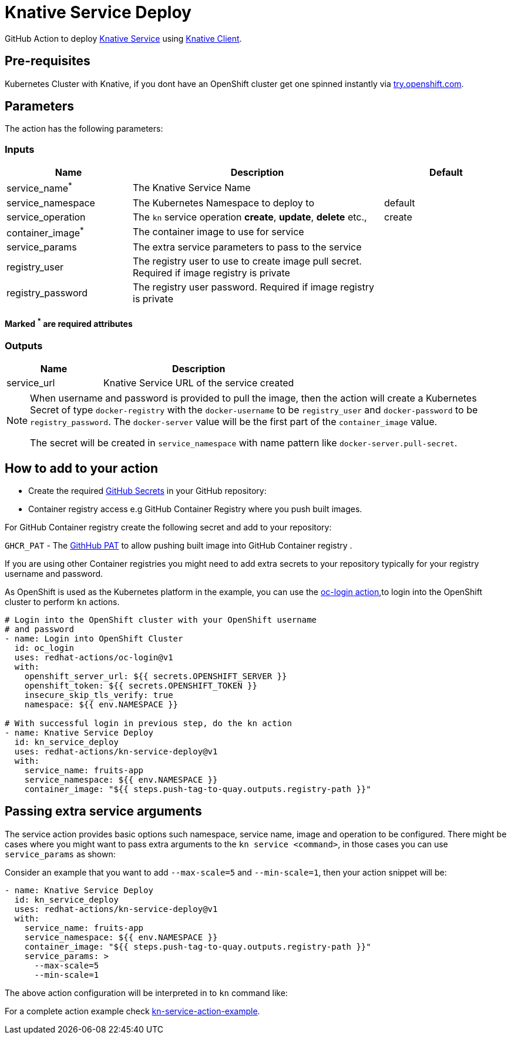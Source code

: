 = Knative Service Deploy

GitHub Action to deploy https://kn.dev[Knative Service] using https://github.com/knative/client[Knative Client].

== Pre-requisites

Kubernetes Cluster with Knative, if you dont have an OpenShift cluster get one spinned instantly via https://try.openshift.com[try.openshift.com].

== Parameters

The action has the following parameters:

=== Inputs
[cols="1,2,1", options="header"]
|===
| Name | Description | Default
| service_name[red]^*^ | The Knative Service Name |
| service_namespace | The Kubernetes Namespace to deploy to | default
| service_operation | The `kn` service operation *create*, *update*, *delete* etc., | create
| container_image[red]^*^ | The container image to use for service |
| service_params | The extra service parameters to pass to the service |
| registry_user |The registry user to use to create image pull secret. Required if image registry is private| 
| registry_password | The registry user password. Required if image registry is private| 
|===
==== Marked [red]^*^ are required attributes

=== Outputs
[cols="1,2", options="header"]
|===
| Name | Description
| service_url | Knative Service URL of the service created
|===

[NOTE]
====
When username and password is provided to pull the image, then the action will create a Kubernetes Secret of type `docker-registry` with the `docker-username` to be `registry_user` and `docker-password` to be `registry_password`. The `docker-server` value will be the first part of the `container_image` value.

The secret will be created in `service_namespace` with name pattern like `docker-server.pull-secret`.
====

== How to add to your action

- Create the required https://docs.github.com/en/free-pro-team@latest/actions/reference/encrypted-secrets[GitHub Secrets] in your GitHub repository:

- Container registry access e.g GitHub Container Registry where you push built images.

For GitHub Container registry create the following secret and add to your repository:

`GHCR_PAT` - The https://docs.github.com/en/free-pro-team@latest/github/authenticating-to-github/creating-a-personal-access-token[GithHub PAT] to allow pushing built image into GitHub Container registry .

If you are using other Container registries you might need to add extra secrets to your repository typically for your registry username and password.

As OpenShift is used as the Kubernetes platform in the example, you can use the https://github.com/redhat-actions/oc-login[oc-login action],to login into the OpenShift cluster to perform `kn` actions.

[source,yaml]
----
# Login into the OpenShift cluster with your OpenShift username 
# and password
- name: Login into OpenShift Cluster
  id: oc_login
  uses: redhat-actions/oc-login@v1
  with:
    openshift_server_url: ${{ secrets.OPENSHIFT_SERVER }}
    openshift_token: ${{ secrets.OPENSHIFT_TOKEN }}
    insecure_skip_tls_verify: true
    namespace: ${{ env.NAMESPACE }}

# With successful login in previous step, do the kn action
- name: Knative Service Deploy
  id: kn_service_deploy
  uses: redhat-actions/kn-service-deploy@v1
  with: 
    service_name: fruits-app
    service_namespace: ${{ env.NAMESPACE }}
    container_image: "${{ steps.push-tag-to-quay.outputs.registry-path }}"
----

== Passing extra service arguments

The service action provides basic options such namespace, service name, image and operation to be configured. There might be cases where you might want to pass extra arguments to the `kn service <command>`, in those cases you can use `service_params` as shown:

Consider an example that you want to add `--max-scale=5` and `--min-scale=1`, then your action snippet will be:

[source,yaml]
----
- name: Knative Service Deploy
  id: kn_service_deploy
  uses: redhat-actions/kn-service-deploy@v1
  with: 
    service_name: fruits-app
    service_namespace: ${{ env.NAMESPACE }}
    container_image: "${{ steps.push-tag-to-quay.outputs.registry-path }}"
    service_params: >
      --max-scale=5
      --min-scale=1
----

The above action configuration will be interpreted in to `kn` command like:

For a complete action example check https://github.com/redhat-actions/kn-service-deploy/blob/main/.github/workflows/example.yml[kn-service-action-example].
